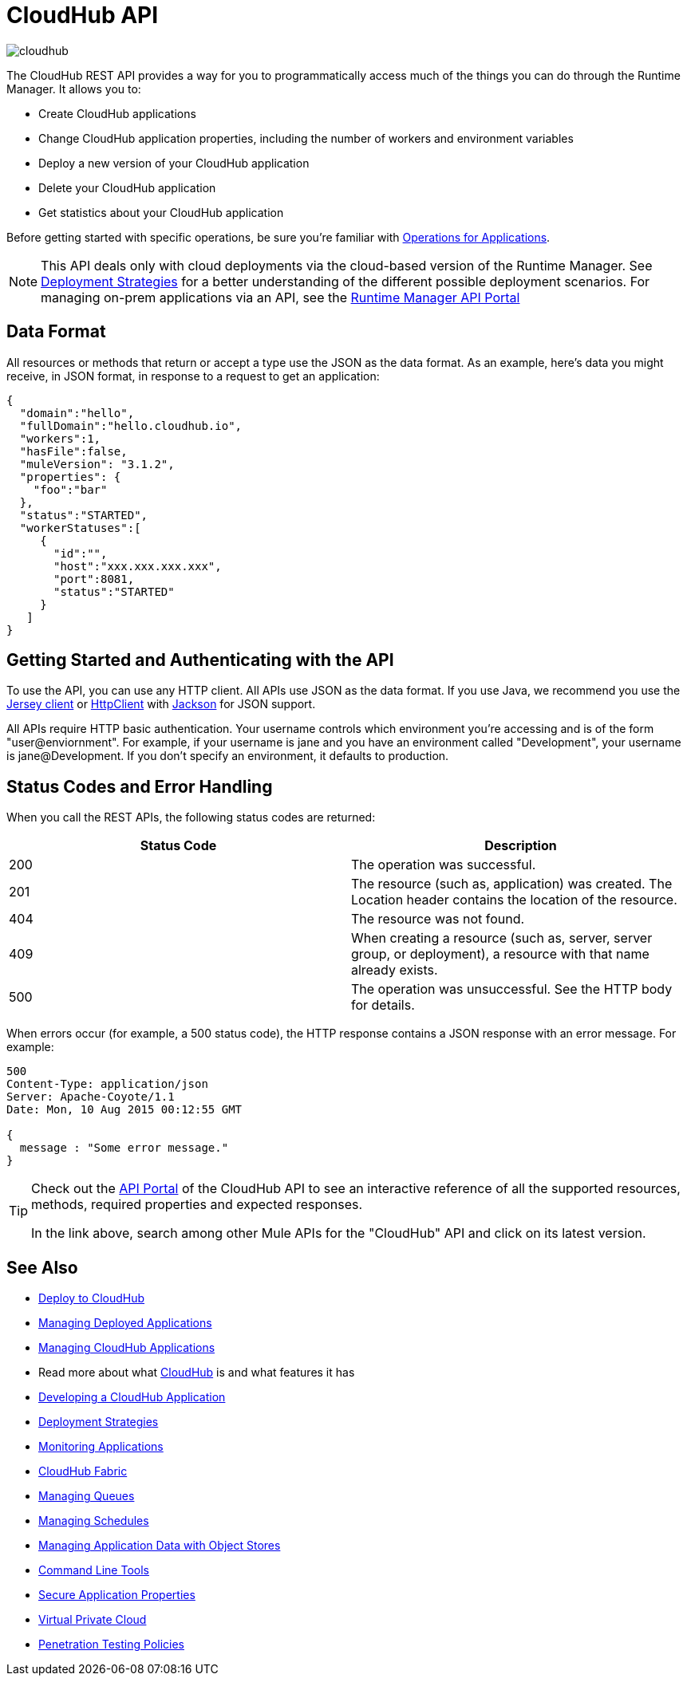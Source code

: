 = CloudHub API
:keywords: cloudhub, cloudhub api, manage, api, rest

image:cloudhub-logo.png[cloudhub]

The CloudHub REST API provides a way for you to programmatically access much of the things you can do through the Runtime Manager. It allows you to:

* Create CloudHub applications
* Change CloudHub application properties, including the number of workers and environment variables
* Deploy a new version of your CloudHub application
* Delete your CloudHub application
* Get statistics about your CloudHub application

Before getting started with specific operations, be sure you're familiar with link:/runtime-manager/working-with-applications[Operations for Applications].

[NOTE]
====
This API deals only with cloud deployments via the cloud-based version of the Runtime Manager. See link:/runtime-manager/deployment-strategies[Deployment Strategies] for a better understanding of the different possible deployment scenarios. For managing on-prem applications via an API, see the link:https://anypoint.mulesoft.com/apiplatform/anypoint-platform/#/portals/organizations/ae639f94-da46-42bc-9d51-180ec25cf994/apis/38784/versions/42082[Runtime Manager API Portal]
====

== Data Format

All resources or methods that return or accept a type use the JSON as the data format. As an example, here's data you might receive, in JSON format, in response to a request to get an application:

[source,json, linenums]
----
{
  "domain":"hello",
  "fullDomain":"hello.cloudhub.io",
  "workers":1,
  "hasFile":false,
  "muleVersion": "3.1.2",
  "properties": {
    "foo":"bar"
  },
  "status":"STARTED",
  "workerStatuses":[
     {
       "id":"",
       "host":"xxx.xxx.xxx.xxx",
       "port":8081,
       "status":"STARTED"
     }
   ]
}
----

== Getting Started and Authenticating with the API

To use the API, you can use any HTTP client. All APIs use JSON as the data format. If you use Java, we recommend you use the link:http://wikis.sun.com/display/Jersey/Main[Jersey client] or link:http://hc.apache.org/httpclient-3.x/index.html[HttpClient] with link:http://jackson.codehaus.org[Jackson] for JSON support.

All APIs require HTTP basic authentication. Your username controls which environment you're accessing and is of the form "user@enviornment". For example, if your username is jane and you have an environment called "Development", your username is jane@Development. If you don't specify an environment, it defaults to production.

== Status Codes and Error Handling

When you call the REST APIs, the following status codes are returned:

[%header,cols="2*"]
|===
|Status Code |Description
|200 |The operation was successful.
|201 |The resource (such as, application) was created. The Location header  contains the location of the resource.
|404 |The resource was not found.
|409 |When creating a resource (such as, server, server group, or deployment), a resource with that name already exists.
|500 |The operation was unsuccessful. See the HTTP body for details.
|===

When errors occur (for example, a 500 status code), the HTTP response contains a JSON response with an error message. For example:

[source,json, linenums]
----
500
Content-Type: application/json
Server: Apache-Coyote/1.1
Date: Mon, 10 Aug 2015 00:12:55 GMT
 
{
  message : "Some error message."
}
----

[TIP]
====
Check out the link:https://anypoint.mulesoft.com/apiplatform/anypoint-platform/#/portals[API Portal] of the CloudHub API to see an interactive reference of all the supported resources, methods, required properties and expected responses.

In the link above, search among other Mule APIs for the "CloudHub" API and click on its latest version.
====

== See Also

* link:/runtime-manager/deploying-to-cloudhub[Deploy to CloudHub]
* link:/runtime-manager/managing-deployed-applications[Managing Deployed Applications]
* link:/runtime-manager/managing-cloudhub-applications[Managing CloudHub Applications]
* Read more about what link:/runtime-manager/cloudhub[CloudHub] is and what features it has
* link:/runtime-manager/developing-a-cloudhub-application[Developing a CloudHub Application]
* link:/runtime-manager/deployment-strategies[Deployment Strategies]
* link:/runtime-manager/monitoring[Monitoring Applications]
* link:/runtime-manager/cloudhub-fabric[CloudHub Fabric]
* link:/runtime-manager/managing-queues[Managing Queues]
* link:/runtime-manager/managing-schedules[Managing Schedules]
* link:/runtime-manager/managing-application-data-with-object-stores[Managing Application Data with Object Stores]
* link:/runtime-manager/anypoint-platform-cli[Command Line Tools]
* link:/runtime-manager/secure-application-properties[Secure Application Properties]
* link:/runtime-manager/virtual-private-cloud[Virtual Private Cloud]
* link:/runtime-manager/penetration-testing-policies[Penetration Testing Policies]
